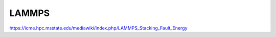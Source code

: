======
LAMMPS
======

https://icme.hpc.msstate.edu/mediawiki/index.php/LAMMPS_Stacking_Fault_Energy


